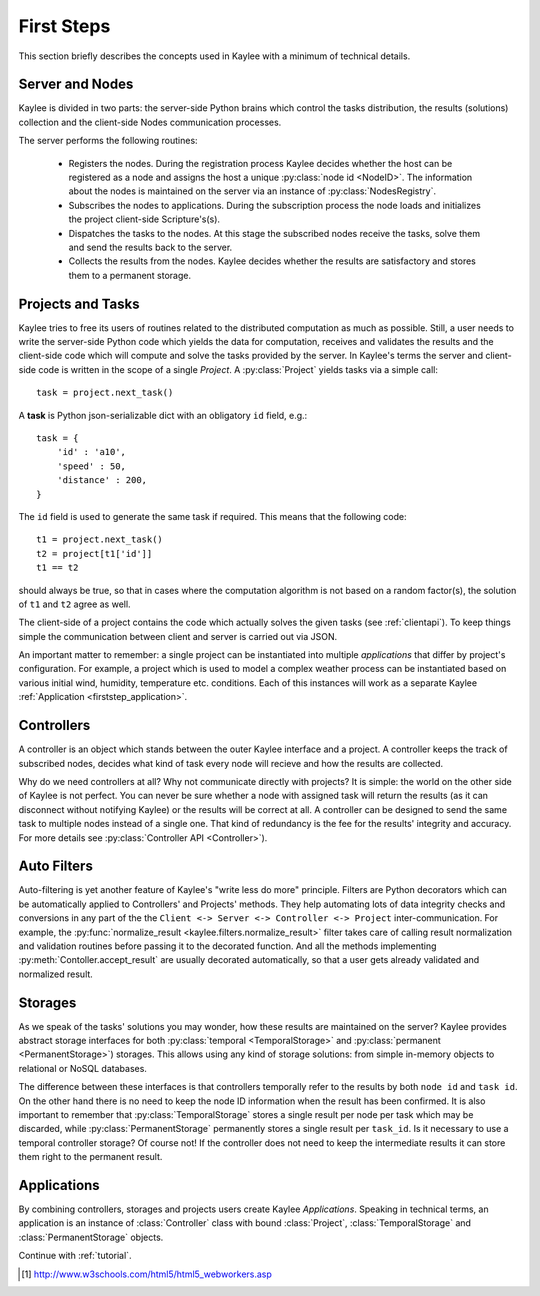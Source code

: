 .. _firststeps:

First Steps
===========

This section briefly describes the concepts used in Kaylee with a minimum
of technical details.

.. module:: kaylee

Server and Nodes
----------------

Kaylee is divided in two parts: the server-side Python brains which control
the tasks distribution, the results (solutions) collection and the
client-side Nodes communication processes.

The server performs the following routines:

  * Registers the nodes. During the registration process Kaylee decides
    whether the host can be registered as a node and assigns the host
    a unique :py:class:`node id <NodeID>`. The information about the nodes
    is maintained on the server via an instance of :py:class:`NodesRegistry`.
  * Subscribes the nodes to applications. During the subscription process
    the node loads and initializes the project client-side Scripture's(s).
  * Dispatches the tasks to the nodes. At this stage the subscribed nodes
    receive the tasks, solve them and send the results back to the server.
  * Collects the results from the nodes. Kaylee decides whether the results
    are satisfactory and stores them to a permanent storage.

.. _firststep_projects_and_tasks:


Projects and Tasks
------------------

Kaylee tries to free its users of routines related to the distributed
computation as much as possible. Still, a user needs to write the
server-side Python code which yields the data for computation, receives
and validates the results and the client-side code which will
compute and solve the tasks provided by the server.
In Kaylee's terms the server and client-side code is written in the scope
of a single *Project*.
A :py:class:`Project` yields tasks via a simple call::

    task = project.next_task()

A **task** is Python json-serializable dict with an obligatory ``id`` field,
e.g.::

    task = {
        'id' : 'a10',
        'speed' : 50,
        'distance' : 200,
    }


The ``id`` field is used to generate the same task if required. This means
that the following code::

  t1 = project.next_task()
  t2 = project[t1['id']]
  t1 == t2

should always be true, so that in cases where the computation algorithm is
not based on a random factor(s), the solution of ``t1`` and ``t2`` agree
as well.

The client-side of a project contains the code which actually solves the
given tasks (see :ref:`clientapi`). To keep things simple the communication
between client and server is carried out via JSON.

An important matter to remember: a single project can be instantiated into
multiple *applications* that differ by project's configuration.
For example, a project which is used to model a complex weather process can
be instantiated based on various initial wind, humidity, temperature etc.
conditions. Each of this instances will work as a separate Kaylee
:ref:`Application <firststep_application>`.


Controllers
-----------
A controller is an object which stands between the outer Kaylee interface
and a project. A controller keeps the track of subscribed nodes, decides
what kind of task every node will recieve and how the results are collected.

Why do we need controllers at all? Why not communicate directly with projects?
It is simple: the world on the other side of Kaylee is not perfect. You can
never be sure whether a node with assigned task will return the results
(as it can disconnect without notifying Kaylee) or the results will be correct
at all. A controller can be designed to send the same task to multiple
nodes instead of a single one. That kind of redundancy is the fee for the
results' integrity and accuracy. For more details see
:py:class:`Controller API <Controller>`).


Auto Filters
------------
Auto-filtering is yet another feature of Kaylee's "write less do more"
principle. Filters are Python decorators which can be automatically
applied to Controllers' and Projects' methods. They help automating
lots of data integrity checks and conversions in any part of the
the ``Client <-> Server <-> Controller <-> Project`` inter-communication.
For example, the
:py:func:`normalize_result <kaylee.filters.normalize_result>` filter
takes care of calling result normalization and validation routines before
passing it to the decorated function. And all the methods implementing
:py:meth:`Contoller.accept_result` are usually decorated automatically,
so that a user gets already validated and normalized result.


Storages
--------
As we speak of the tasks' solutions you may wonder, how these results are
maintained on the server? Kaylee provides abstract storage interfaces
for both :py:class:`temporal <TemporalStorage>` and
:py:class:`permanent <PermanentStorage>`) storages.
This allows using any kind of storage solutions: from simple
in-memory objects to relational or NoSQL databases.

The difference between these interfaces is that controllers temporally refer
to the results by both ``node id`` and ``task id``. On the other hand there
is no need to keep the node ID information when the result has been confirmed.
It is also important to remember that :py:class:`TemporalStorage`
stores a single result per node per task which may be discarded, while
:py:class:`PermanentStorage` permanently stores a single result per
``task_id``.
Is it necessary to use a temporal controller storage? Of course not!
If the controller does not need to keep the intermediate results it can
store them right to the permanent result.

.. _firststep_application:


Applications
------------
By combining controllers, storages and projects users create Kaylee
`Applications`. Speaking in technical terms, an application
is an instance of :class:`Controller` class with bound :class:`Project`,
:class:`TemporalStorage` and :class:`PermanentStorage` objects.

Continue with :ref:`tutorial`.

.. [1] http://www.w3schools.com/html5/html5_webworkers.asp
